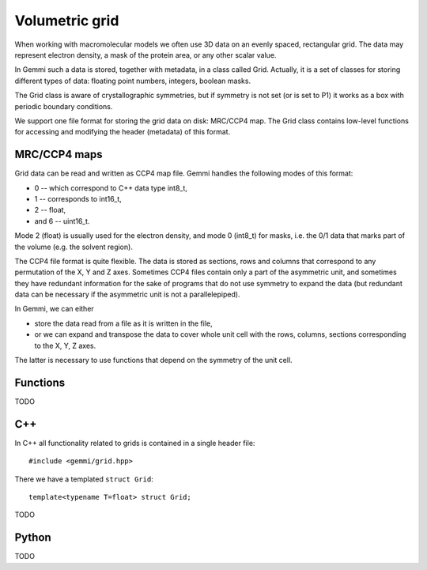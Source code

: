 
Volumetric grid
###############

When working with macromolecular models we often use
3D data on an evenly spaced, rectangular grid.
The data may represent electron density, a mask of the protein area,
or any other scalar value.

In Gemmi such a data is stored, together with metadata, in a class
called Grid. Actually, it is a set of classes for storing
different types of data: floating point numbers, integers, boolean masks.

The Grid class is aware of crystallographic symmetries,
but if symmetry is not set (or is set to P1)
it works as a box with periodic boundary conditions.

We support one file format for storing the grid data on disk: MRC/CCP4 map.
The Grid class contains low-level functions for accessing
and modifying the header (metadata) of this format.

MRC/CCP4 maps
=============

Grid data can be read and written as CCP4 map file.
Gemmi handles the following modes of this format:

* 0 -- which correspond to C++ data type int8_t,
* 1 -- corresponds to int16_t,
* 2 -- float,
* and 6 -- uint16_t.

Mode 2 (float) is usually used for the electron density,
and mode 0 (int8_t) for masks, i.e. the 0/1 data that marks part of the volume
(e.g. the solvent region).

The CCP4 file format is quite flexible. The data is stored as sections,
rows and columns that correspond to any permutation of the X, Y and Z axes.
Sometimes CCP4 files contain only a part of the asymmetric unit,
and sometimes they have redundant information for the sake of programs
that do not use symmetry to expand the data (but redundant data can be
necessary if the asymmetric unit is not a parallelepiped).

In Gemmi, we can either

* store the data read from a file as it is written in the file,
* or we can expand and transpose the data to cover whole unit cell
  with the rows, columns, sections corresponding to the X, Y, Z axes.

The latter is necessary to use functions that depend
on the symmetry of the unit cell.

Functions
=========

TODO

C++
===

In C++ all functionality related to grids is contained in a single header
file::

    #include <gemmi/grid.hpp>

There we have a templated ``struct Grid``::


    template<typename T=float> struct Grid;

TODO

Python
======

TODO

